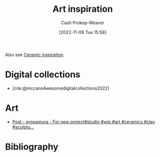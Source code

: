 :PROPERTIES:
:ID:       8a0cef6e-e26b-4aac-a260-34fb116f7952
:LAST_MODIFIED: [2023-12-13 Wed 08:24]
:END:
#+title: Art inspiration
#+hugo_custom_front_matter: :slug "8a0cef6e-e26b-4aac-a260-34fb116f7952"
#+author: Cash Prokop-Weaver
#+date: [2022-11-08 Tue 15:58]
#+filetags: :concept:

Also see [[id:6c839f6a-f3df-4ad5-aa6f-0eeb5766ddaf][Ceramic inspiration]].

* Digital collections

- [cite:@mccannAwesomedigitalcollections2022]

* Art
- [[https://imgsed.com/p/Cw1oWjCBekw/][Post - eniwamura - For new project#studio #wip #art #ceramics #clay #sculptu...]]

* Flashcards :noexport:

* Bibliography
#+print_bibliography:
